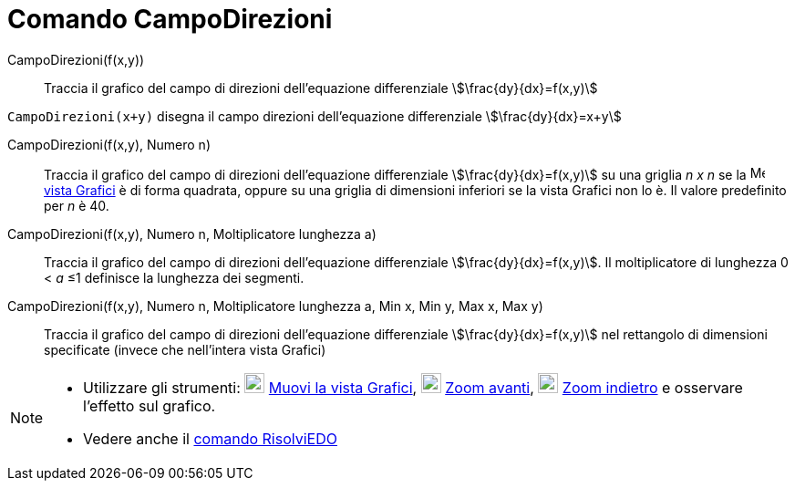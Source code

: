 = Comando CampoDirezioni
:page-en: commands/SlopeField
ifdef::env-github[:imagesdir: /it/modules/ROOT/assets/images]

CampoDirezioni(f(x,y))::
  Traccia il grafico del campo di direzioni dell'equazione differenziale stem:[\frac{dy}{dx}=f(x,y)]

[EXAMPLE]
====

`++CampoDirezioni(x+y)++` disegna il campo direzioni dell'equazione differenziale stem:[\frac{dy}{dx}=x+y]

====

CampoDirezioni(f(x,y), Numero n)::
  Traccia il grafico del campo di direzioni dell'equazione differenziale stem:[\frac{dy}{dx}=f(x,y)] su una griglia _n
  x n_ se la image:16px-Menu_view_graphics.svg.png[Menu view graphics.svg,width=16,height=16]
  xref:/Vista_Grafici.adoc[vista Grafici] è di forma quadrata, oppure su una griglia di dimensioni inferiori se la vista
  Grafici non lo è. Il valore predefinito per _n_ è 40.

CampoDirezioni(f(x,y), Numero n, Moltiplicatore lunghezza a)::
  Traccia il grafico del campo di direzioni dell'equazione differenziale stem:[\frac{dy}{dx}=f(x,y)]. Il
  moltiplicatore di lunghezza 0 < _a_ ≤1 definisce la lunghezza dei segmenti.

CampoDirezioni(f(x,y), Numero n, Moltiplicatore lunghezza a, Min x, Min y, Max x, Max y)::
  Traccia il grafico del campo di direzioni dell'equazione differenziale stem:[\frac{dy}{dx}=f(x,y)] nel rettangolo di
  dimensioni specificate (invece che nell'intera vista Grafici)

[NOTE]
====

* Utilizzare gli strumenti: image:22px-Mode_translateview.svg.png[Mode translateview.svg,width=22,height=22]
xref:/tools/Muovi_la_vista_Grafici.adoc[Muovi la vista Grafici], image:22px-Mode_zoomin.svg.png[Mode
zoomin.svg,width=22,height=22] xref:/tools/Zoom_avanti.adoc[Zoom avanti], image:22px-Mode_zoomout.svg.png[Mode
zoomout.svg,width=22,height=22] xref:/tools/Zoom_indietro.adoc[Zoom indietro] e osservare l'effetto sul grafico.
* Vedere anche il xref:/commands/RisolviEDO.adoc[comando RisolviEDO]

====
